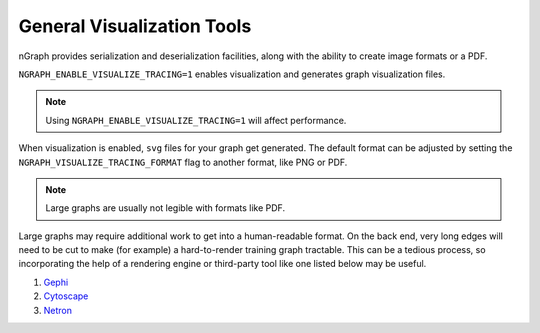 .. inspection/viz_tools.rst:

.. _viz_tools: 

General Visualization Tools
###########################

nGraph provides serialization and deserialization facilities, along with the 
ability to create image formats or a PDF. 


``NGRAPH_ENABLE_VISUALIZE_TRACING=1`` enables visualization and generates graph 
visualization files.  

.. note:: Using ``NGRAPH_ENABLE_VISUALIZE_TRACING=1`` will affect performance.

When visualization is enabled, ``svg`` files for your graph get generated. The 
default format can be adjusted by setting the ``NGRAPH_VISUALIZE_TRACING_FORMAT`` 
flag to another format, like PNG or PDF.

.. note:: Large graphs are usually not legible with formats like PDF.

Large graphs may require additional work to get into a human-readable format. 
On the back end, very long edges will need to be cut to make (for example) a 
hard-to-render training graph tractable. This can be a tedious process, so 
incorporating the help of a rendering engine or third-party tool like one
listed below may be useful.  

#. `Gephi`_

#. `Cytoscape`_

#. `Netron`_ 


.. Additional scripts
.. ==================

.. We have provided a script to convert the `most common default output`_, nGraph 
.. ``JSON``, to an output that is better able to handle detailed graphs; however, 
.. we do not offer user support for this script. The script will produce a 
.. ``.graphml`` file that can be imported and inspected with third-party tools 
.. like those listed above. 

.. _most common default output: https:github.com/NervanaSystems/ngraph/contrib/tools/graphml/ngraph_json_to_graphml.py
.. _Netron: https:github.com/lutzroeder/netron/blob/master/README.md
.. _Gephi: https:gephi.org
.. _Cytoscape: https:cytoscape.org
